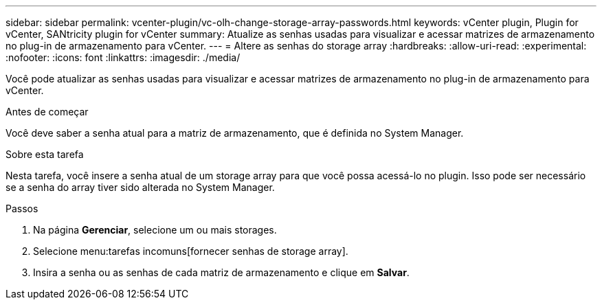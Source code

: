 ---
sidebar: sidebar 
permalink: vcenter-plugin/vc-olh-change-storage-array-passwords.html 
keywords: vCenter plugin, Plugin for vCenter, SANtricity plugin for vCenter 
summary: Atualize as senhas usadas para visualizar e acessar matrizes de armazenamento no plug-in de armazenamento para vCenter. 
---
= Altere as senhas do storage array
:hardbreaks:
:allow-uri-read: 
:experimental: 
:nofooter: 
:icons: font
:linkattrs: 
:imagesdir: ./media/


[role="lead"]
Você pode atualizar as senhas usadas para visualizar e acessar matrizes de armazenamento no plug-in de armazenamento para vCenter.

.Antes de começar
Você deve saber a senha atual para a matriz de armazenamento, que é definida no System Manager.

.Sobre esta tarefa
Nesta tarefa, você insere a senha atual de um storage array para que você possa acessá-lo no plugin. Isso pode ser necessário se a senha do array tiver sido alterada no System Manager.

.Passos
. Na página *Gerenciar*, selecione um ou mais storages.
. Selecione menu:tarefas incomuns[fornecer senhas de storage array].
. Insira a senha ou as senhas de cada matriz de armazenamento e clique em *Salvar*.

